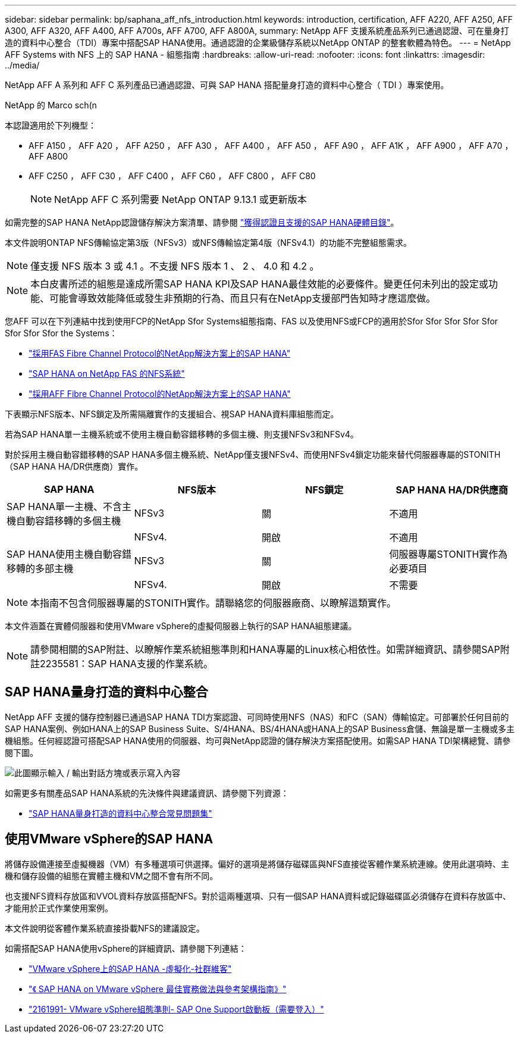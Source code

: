 ---
sidebar: sidebar 
permalink: bp/saphana_aff_nfs_introduction.html 
keywords: introduction, certification, AFF A220, AFF A250, AFF A300, AFF A320, AFF A400, AFF A700s, AFF A700, AFF A800A, 
summary: NetApp AFF 支援系統產品系列已通過認證、可在量身打造的資料中心整合（TDI）專案中搭配SAP HANA使用。通過認證的企業級儲存系統以NetApp ONTAP 的整套軟體為特色。 
---
= NetApp AFF Systems with NFS 上的 SAP HANA - 組態指南
:hardbreaks:
:allow-uri-read: 
:nofooter: 
:icons: font
:linkattrs: 
:imagesdir: ../media/


[role="lead"]
NetApp AFF A 系列和 AFF C 系列產品已通過認證、可與 SAP HANA 搭配量身打造的資料中心整合（ TDI ）專案使用。

NetApp 的 Marco sch(n

本認證適用於下列機型：

* AFF A150 ， AFF A20 ， AFF A250 ， AFF A30 ， AFF A400 ， AFF A50 ， AFF A90 ， AFF A1K ， AFF A900 ， AFF A70 ， AFF A800
* AFF C250 ， AFF C30 ， AFF C400 ， AFF C60 ， AFF C800 ， AFF C80
+

NOTE: NetApp AFF C 系列需要 NetApp ONTAP 9.13.1 或更新版本



如需完整的SAP HANA NetApp認證儲存解決方案清單、請參閱 https://www.sap.com/dmc/exp/2014-09-02-hana-hardware/enEN/#/solutions?filters=v:deCertified;ve:13["獲得認證且支援的SAP HANA硬體目錄"^]。

本文件說明ONTAP NFS傳輸協定第3版（NFSv3）或NFS傳輸協定第4版（NFSv4.1）的功能不完整組態需求。


NOTE: 僅支援 NFS 版本 3 或 4.1 。不支援 NFS 版本 1 、 2 、 4.0 和 4.2 。


NOTE: 本白皮書所述的組態是達成所需SAP HANA KPI及SAP HANA最佳效能的必要條件。變更任何未列出的設定或功能、可能會導致效能降低或發生非預期的行為、而且只有在NetApp支援部門告知時才應這麼做。

您AFF 可以在下列連結中找到使用FCP的NetApp Sfor Systems組態指南、FAS 以及使用NFS或FCP的適用於Sfor Sfor Sfor Sfor Sfor Sfor Sfor Sfor the Systems：

* https://docs.netapp.com/us-en/netapp-solutions-sap/bp/saphana_fas_fc_introduction.html["採用FAS Fibre Channel Protocol的NetApp解決方案上的SAP HANA"^]
* https://docs.netapp.com/us-en/netapp-solutions-sap/bp/saphana-fas-nfs_introduction.html["SAP HANA on NetApp FAS 的NFS系統"^]
* https://docs.netapp.com/us-en/netapp-solutions-sap/bp/saphana_aff_fc_introduction.html["採用AFF Fibre Channel Protocol的NetApp解決方案上的SAP HANA"^]


下表顯示NFS版本、NFS鎖定及所需隔離實作的支援組合、視SAP HANA資料庫組態而定。

若為SAP HANA單一主機系統或不使用主機自動容錯移轉的多個主機、則支援NFSv3和NFSv4。

對於採用主機自動容錯移轉的SAP HANA多個主機系統、NetApp僅支援NFSv4、而使用NFSv4鎖定功能來替代伺服器專屬的STONITH（SAP HANA HA/DR供應商）實作。

|===
| SAP HANA | NFS版本 | NFS鎖定 | SAP HANA HA/DR供應商 


| SAP HANA單一主機、不含主機自動容錯移轉的多個主機 | NFSv3 | 關 | 不適用 


|  | NFSv4. | 開啟 | 不適用 


| SAP HANA使用主機自動容錯移轉的多部主機 | NFSv3 | 關 | 伺服器專屬STONITH實作為必要項目 


|  | NFSv4. | 開啟 | 不需要 
|===

NOTE: 本指南不包含伺服器專屬的STONITH實作。請聯絡您的伺服器廠商、以瞭解這類實作。

本文件涵蓋在實體伺服器和使用VMware vSphere的虛擬伺服器上執行的SAP HANA組態建議。


NOTE: 請參閱相關的SAP附註、以瞭解作業系統組態準則和HANA專屬的Linux核心相依性。如需詳細資訊、請參閱SAP附註2235581：SAP HANA支援的作業系統。



== SAP HANA量身打造的資料中心整合

NetApp AFF 支援的儲存控制器已通過SAP HANA TDI方案認證、可同時使用NFS（NAS）和FC（SAN）傳輸協定。可部署於任何目前的SAP HANA案例、例如HANA上的SAP Business Suite、S/4HANA、BS/4HANA或HANA上的SAP Business倉儲、無論是單一主機或多主機組態。任何經認證可搭配SAP HANA使用的伺服器、均可與NetApp認證的儲存解決方案搭配使用。如需SAP HANA TDI架構總覽、請參閱下圖。

image:saphana_aff_nfs_image1.png["此圖顯示輸入 / 輸出對話方塊或表示寫入內容"]

如需更多有關產品SAP HANA系統的先決條件與建議資訊、請參閱下列資源：

* http://go.sap.com/documents/2016/05/e8705aae-717c-0010-82c7-eda71af511fa.html["SAP HANA量身打造的資料中心整合常見問題集"^]




== 使用VMware vSphere的SAP HANA

將儲存設備連接至虛擬機器（VM）有多種選項可供選擇。偏好的選項是將儲存磁碟區與NFS直接從客體作業系統連線。使用此選項時、主機和儲存設備的組態在實體主機和VM之間不會有所不同。

也支援NFS資料存放區和VVOL資料存放區搭配NFS。對於這兩種選項、只有一個SAP HANA資料或記錄磁碟區必須儲存在資料存放區中、才能用於正式作業使用案例。

本文件說明從客體作業系統直接掛載NFS的建議設定。

如需搭配SAP HANA使用vSphere的詳細資訊、請參閱下列連結：

* link:https://wiki.scn.sap.com/wiki/display/VIRTUALIZATION/SAP+HANA+on+VMware+vSphere["VMware vSphere上的SAP HANA -虛擬化-社群維客"^]
* https://core.vmware.com/resource/sap-hana-vmware-vsphere-best-practices-and-reference-architecture-guide#introduction["《 SAP HANA on VMware vSphere 最佳實務做法與參考架構指南》"^]
* link:https://launchpad.support.sap.com/#/notes/2161991["2161991- VMware vSphere組態準則- SAP One Support啟動板（需要登入）"^]


